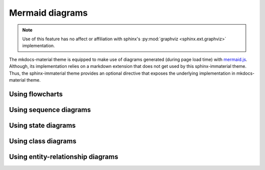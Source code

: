 .. _mermaid.js: https://mermaid-js.github.io/mermaid/

Mermaid diagrams
================

.. note::
    Use of this feature has no affect or affiliation with sphinx's
    :py:mod:`graphviz <sphinx.ext.graphviz>` implementation.

The mkdocs-material theme is equipped to make use of diagrams generated (during page load time)
with `mermaid.js`_. Although, its implementation relies on a markdown extension that does not get
used by this sphinx-immaterial theme. Thus, the sphinx-immaterial theme provides an optional
directive that exposes the underlying implementation in mkdocs-material theme.

.. rst:directive:: md-mermaid

    .. rst:directive:option:: class
        :type: string

        A space delimited list of qualified names that get used as the HTML element's
        ``class`` attribute.

        .. hint::
            You can use this option to specify ``text-align`` property via the following
            CSS classes:

            - ``align-right`` sets the ``text-align`` property to ``right``. 
            - ``align-left`` sets the ``text-align`` property to ``left``. 
            - ``align-center`` sets the ``text-align`` property to ``center``. 


    .. rst:directive:option:: name
        :type: string

        A qualified name that get used as the HTML element's ``id`` attribute.

        Use the `ref` role to reference the element by name.

    The `md-mermaid` directive's ``:class:`` and ``:name:`` options can be used
    as respective class and id specifiers in custom CSS.

    This theme comes with CSS styling that conforms to the chosen `primary` & `accent` colors
    (based on the selected `scheme`).

    .. md-admonition::
        :class: missing

        While all `mermaid.js`_ features should work out-of-the-box, this theme will currently only
        adjust the fonts and colors for the following types of diagrams:

        .. result:: References linking directly to a diagram's ``:name:``

            - `flowcharts`_
            - `sequence diagrams <sequence-diagrams>`
            - `class diagrams <class-diagrams>`
            - `state diagrams <state-diagrams>`
            - `entity-relationship diagrams <entity-relationship-diagrams>`

Using flowcharts
----------------

.. result::

    .. md-mermaid::
        :name: flowcharts

        graph LR
            A[Start] --> B{Error?};
            B -->|Yes| C[Hmm...];
            C --> D[Debug];
            D --> B;
            B ---->|No| E[Yay!];

Using sequence diagrams
-----------------------

.. result::

    .. md-mermaid::
        :name: sequence-diagrams

        sequenceDiagram
            Alice->>John: Hello John, how are you?
            loop Healthcheck
                John->>John: Fight against hypochondria
            end
            Note right of John: Rational thoughts!
            John-->>Alice: Great!
            John->>Bob: How about you?
            Bob-->>John: Jolly good!

Using state diagrams
--------------------

.. result::

    .. md-mermaid::
        :name: state-diagrams

        stateDiagram-v2
            state fork_state <<fork>>
                [*] --> fork_state
                fork_state --> State2
                fork_state --> State3

                state join_state <<join>>
                State2 --> join_state
                State3 --> join_state
                join_state --> State4
                State4 --> [*]


Using class diagrams
--------------------

.. result::

    .. md-mermaid::
        :name: class-diagrams

        classDiagram
            Person <|-- Student
            Person <|-- Professor
            Person : +String name
            Person : +String phoneNumber
            Person : +String emailAddress
            Person: +purchaseParkingPass()
            Address "1" <-- "0..1" Person:lives at
            class Student{
                +int studentNumber
                +int averageMark
                +isEligibleToEnrol()
                +getSeminarsTaken()
            }
            class Professor{
                +int salary
            }
            class Address{
                +String street
                +String city
                +String state
                +int postalCode
                +String country
                -validate()
                +outputAsLabel()
            }

Using entity-relationship diagrams
----------------------------------

.. result::

    .. md-mermaid::
        :name: entity-relationship-diagrams

        erDiagram
            CUSTOMER ||--o{ ORDER : places
            ORDER ||--|{ LINE-ITEM : contains
            CUSTOMER }|..|{ DELIVERY-ADDRESS : uses

